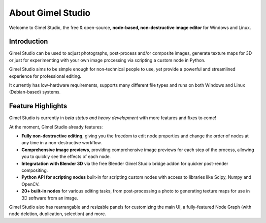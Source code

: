 ##################
About Gimel Studio
##################

Welcome to Gimel Studio, the free & open-source, **node-based, non-destructive image editor** for Windows and Linux.

.. figure:: ../../_images/gimel-studio-ui.jpg
    :align: center


Introduction
============

Gimel Studio can be used to adjust photographs, post-process and/or composite images, generate texture maps for 3D or just for experimenting with your own image processing via scripting a custom node in Python.

Gimel Studio aims to be simple enough for non-technical people to use, yet provide a powerful and streamlined experience for professional editing.

It currently has low-hardware requirements, supports many different file types and runs on both Windows and Linux (Debian-based) systems.


Feature Highlights
==================

Gimel Studio is currently in *beta status and heavy development* with more features and fixes to come!

At the moment, Gimel Studio already features:

* **Fully non-destructive editing**, giving you the freedom to edit node properties and change the order of nodes at any time in a non-destructive workflow.
* **Comprehensive image previews**, providing comprehensive image previews for each step of the process, allowing you to quickly see the effects of each node.
* **Integratation with Blender 3D** via the free Blender Gimel Studio bridge addon for quicker post-render compositing.
* **Python API for scripting nodes** built-in for scripting custom nodes with access to libraries like Scipy, Numpy and OpenCV.
* **20+ built-in nodes** for various editing tasks, from post-processing a photo to generating texture maps for use in 3D software from an image.

Gimel Studio also has rearrangable and resizable panels for customizing the main UI, a fully-featured Node Graph (with node deletion, duplication, selection) and more.